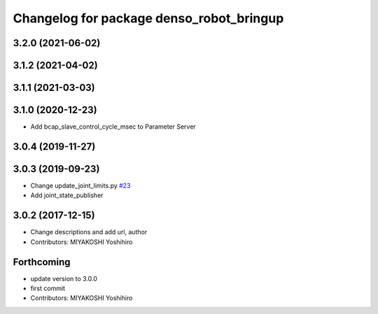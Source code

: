 ^^^^^^^^^^^^^^^^^^^^^^^^^^^^^^^^^^^^^^^^^
Changelog for package denso_robot_bringup
^^^^^^^^^^^^^^^^^^^^^^^^^^^^^^^^^^^^^^^^^

3.2.0 (2021-06-02)
------------------

3.1.2 (2021-04-02)
------------------

3.1.1 (2021-03-03)
------------------

3.1.0 (2020-12-23)
------------------
* Add bcap_slave_control_cycle_msec to Parameter Server

3.0.4 (2019-11-27)
------------------

3.0.3 (2019-09-23)
------------------
* Change update_joint_limits.py `#23 <https://github.com/DENSORobot/denso_robot_ros/issues/23>`_
* Add joint_state_publisher

3.0.2 (2017-12-15)
------------------
* Change descriptions and add url, author
* Contributors: MIYAKOSHI Yoshihiro

Forthcoming
-----------
* update version to 3.0.0
* first commit
* Contributors: MIYAKOSHI Yoshihiro
